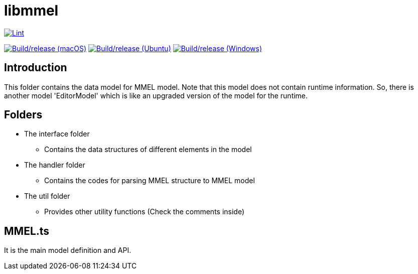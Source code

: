 = libmmel

image:https://github.com/paneron/libmmel/actions/workflows/lint.yml/badge.svg[alt="Lint",link="https://github.com/paneron/libmmel/actions/workflows/lint.yml"]

image:https://github.com/paneron/libmmel/actions/workflows/macos-latest.yml/badge.svg[alt="Build/release (macOS)",link="https://github.com/paneron/libmmel/actions/workflows/macos-latest.yml"]
image:https://github.com/paneron/libmmel/actions/workflows/ubuntu-latest.yml/badge.svg[alt="Build/release (Ubuntu)",link="https://github.com/paneron/libmmel/actions/workflows/ubuntu-latest.yml"]
image:https://github.com/paneron/libmmel/actions/workflows/windows-latest.yml/badge.svg[alt="Build/release (Windows)",link="https://github.com/paneron/libmmel/actions/workflows/windows-latest.yml"]

== Introduction

This folder contains the data model for MMEL model. Note that this model does not contain runtime information. So, there is another model 'EditorModel' which is like an upgraded version of the model for the runtime.

== Folders

- The interface folder
  * Contains the data structures of different elements in the model
- The handler folder
  * Contains the codes for parsing MMEL structure to MMEL model
- The util folder
  * Provides other utility functions (Check the comments inside)

== MMEL.ts

It is the main model definition and API.
